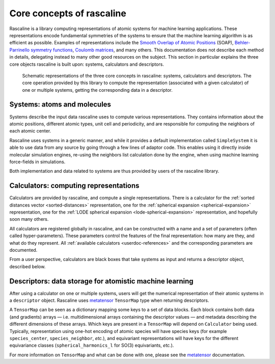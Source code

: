 .. _core-concepts:

Core concepts of rascaline
==========================

Rascaline is a library computing representations of atomic systems for machine
learning applications. These representations encode fundamental symmetries of
the systems to ensure that the machine learning algorithm is as efficient as
possible. Examples of representations include the `Smooth Overlap of Atomic
Positions <SOAP_>`_ (SOAP), `Behler-Parrinello symmetry functions <BPSF_>`_,
`Coulomb matrices`_, and many others. This documentation does not describe each
method in details, delegating instead to many other good resources on the
subject. This section in particular explains the three core objects rascaline is
built upon: systems, calculators and descriptors.

.. figure:: ../../static/images/core-concepts.*

    Schematic representations of the three core concepts in rascaline: systems,
    calculators and descriptors. The core operation provided by this library to
    compute the representation (associated with a given calculator) of one or
    multiple systems, getting the corresponding data in a descriptor.

.. _SOAP: https://doi.org/10.1103/PhysRevB.87.184115
.. _BPSF: https://doi.org/10.1063/1.3553717
.. _Coulomb matrices: https://doi.org/10.1103/PhysRevLett.108.058301

Systems: atoms and molecules
----------------------------

Systems describe the input data rascaline uses to compute various
representations. They contains information about the atomic positions, different
atomic types, unit cell and periodicity, and are responsible for computing the
neighbors of each atomic center.

Rascaline uses systems in a generic manner, and while it provides a default
implementation called ``SimpleSystem`` it is able to use data from any source by
going through a few lines of adaptor code. This enables using it directly inside
molecular simulation engines, re-using the neighbors list calculation done by
the engine, when using machine learning force-fields in simulations.

Both implementation and data related to systems are thus provided by users of
the rascaline library.

Calculators: computing representations
--------------------------------------

Calculators are provided by rascaline, and compute a single representations.
There is a calculator
for the :ref:`sorted distances vector <sorted-distances>` representation,
one for the :ref:`spherical expansion <spherical-expansion>` representation,
one for the :ref:`LODE spherical expansion <lode-spherical-expansion>` representation,
and hopefully soon many others.

All calculators are registered globally in rascaline, and can be constructed
with a name and a set of parameters (often called hyper-parameters). These
parameters control the features of the final representation: how many are they,
and what do they represent. All :ref:`available calculators <userdoc-references>`
and the corresponding parameters are documented.

From a user perspective, calculators are black boxes that take systems as input
and returns a descriptor object, described below.

Descriptors: data storage for atomistic machine learning
--------------------------------------------------------

After using a calculator on one or multiple systems, users will get the
numerical representation of their atomic systems in a ``descriptor`` object.
Rascaline uses `metatensor`_ ``TensorMap`` type when returning descriptors.

.. _metatensor: https://lab-cosmo.github.io/metatensor/latest/

A ``TensorMap`` can be seen as a dictionary mapping some keys to a set of data
blocks. Each block contains both data (and gradients) arrays — i.e.
multidimensional arrays containing the descriptor values — and metadata
describing the different dimensions of these arrays. Which keys are present in a
``TensorMap`` will depend on ``Calculator`` being used. Typically,
representation using one-hot encoding of atomic species will have species keys
(for example ``species_center``, ``species_neighbor``, *etc.*), and equivariant
representations will have keys for the different equivariance classes
(``spherical_harmonics_l`` for SO(3) equivariants, *etc.*).

For more information on ``TensorMap`` and what can be done with one, please see
the `metatensor`_ documentation.
